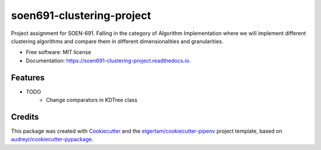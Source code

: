 ==========================
soen691-clustering-project
==========================


.. image:: https://img.shields.io/pypi/v/soen691_clustering_project.svg
        :target: https://pypi.python.org/pypi/soen691_clustering_project

.. image:: https://img.shields.io/travis/jeanlst/soen691_clustering_project.svg
        :target: https://travis-ci.org/jeanlst/soen691_clustering_project

.. image:: https://readthedocs.org/projects/soen691-clustering-project/badge/?version=latest
        :target: https://soen691-clustering-project.readthedocs.io/en/latest/?badge=latest
        :alt: Documentation Status




Project assignment for SOEN-691. Falling in the category of Algorithm Implementation where we will implement different clustering algorithms and compare them in different dimensionalities and granularities.


* Free software: MIT license
* Documentation: https://soen691-clustering-project.readthedocs.io.


Features
--------

* TODO
    * Change comparators in KDTree class

Credits
-------

This package was created with Cookiecutter_ and the `elgertam/cookiecutter-pipenv`_ project template, based on `audreyr/cookiecutter-pypackage`_.

.. _Cookiecutter: https://github.com/audreyr/cookiecutter
.. _`elgertam/cookiecutter-pipenv`: https://github.com/elgertam/cookiecutter-pipenv
.. _`audreyr/cookiecutter-pypackage`: https://github.com/audreyr/cookiecutter-pypackage
